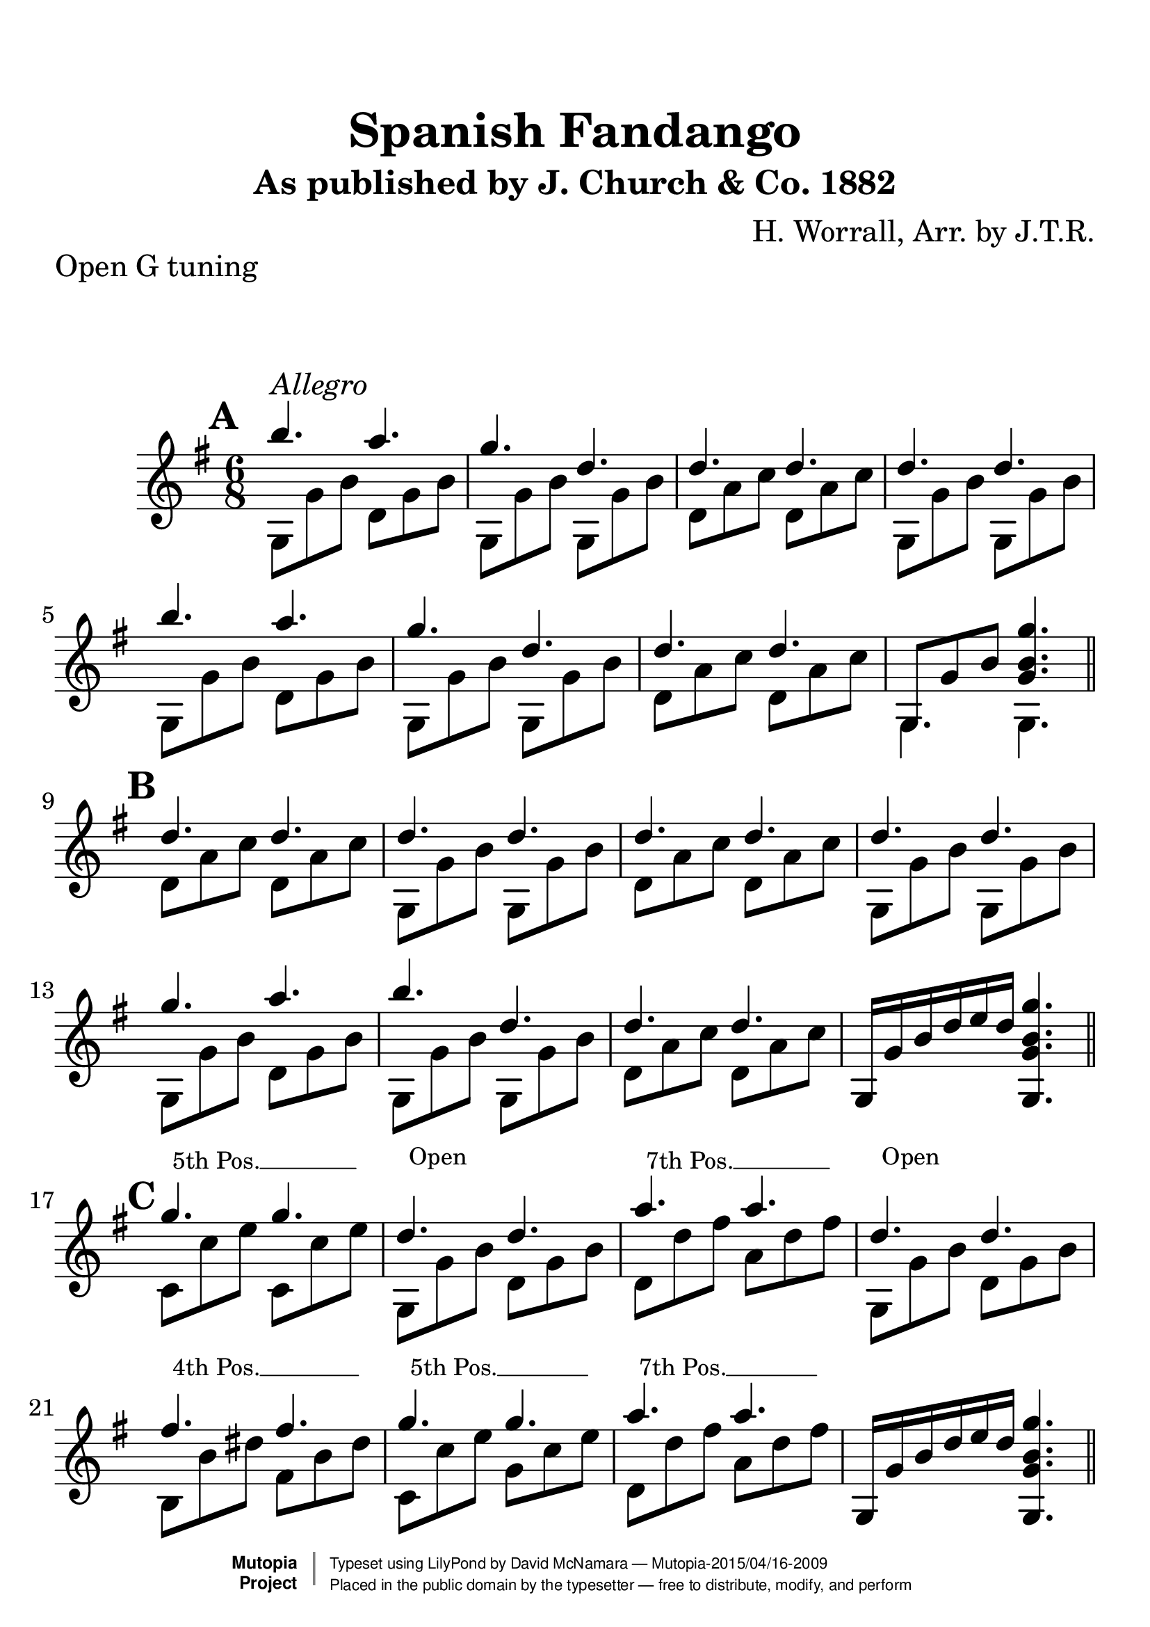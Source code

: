 %%--------------------------------------------------------------------
% The Mutopia Project
% LilyPond template for keyboard solo piece
%%--------------------------------------------------------------------

\version "2.18.2"

%---------------------------------------------------------------------
%--Paper-size setting must be commented out or deleted upon submission.
%--LilyPond engraves to paper size A4 by default.
%--Uncomment the setting below to validate your typesetting
%--in "letter" sizing.
%--Mutopia publishes both A4 and letter-sized versions.
%---------------------------------------------------------------------
% #(set-default-paper-size "letter")

%--Default staff size is 20
#(set-global-staff-size 28)

\paper {
    top-margin = 8\mm                              %-minimum top-margin: 8mm
    top-markup-spacing.basic-distance = #6         %-dist. from bottom of top margin to the first markup/title
    markup-system-spacing.basic-distance = #20      %-dist. from header/title to first system
    top-system-spacing.basic-distance = #12        %-dist. from top margin to system in pages with no titles
    last-bottom-spacing.basic-distance = #12       %-pads music from copyright block
%    ragged-bottom = ##f
%    ragged-last-bottom = ##f
}

%---------------------------------------------------------------------
%--Refer to http://www.mutopiaproject.org/contribute.html
%--FOR:q usage and possible values for header variables.
%---------------------------------------------------------------------
\header {
    title = "Spanish Fandango"
    subtitle = "As published by J. Church & Co. 1882"
    composer = "H. Worrall, Arr. by J.T.R."
    opus = ""
    piece = "Open G tuning"
    %piece = "Left-aligned header"
    date = "1882"
    style = ""
    source = "J. Church & Co. version, 1882"

    maintainer = "David McNamara"
    maintainerEmail = "mapadofu@github"
    license = "Public Domain"

    %mutopiatitle = ""  % default to plain title
    %mutopiaopus = "Op.0" % default to plain opus 
    mutopiacomposer = "WorrallH"
    %--A list of instruments can be found at http://www.mutopiaproject.org/browse.html#byInstrument
    %--Multiple instruments are separated by a comma
    mutopiainstrument = "Guitar"

    % Footer, tagline, and copyright blocks are included here for reference
    % and spacing purposes only.  There's no need to change these.
    % These blocks will be overridden by Mutopia during the publishing process.
 footer = "Mutopia-2015/04/16-2009"
 copyright =  \markup { \override #'(baseline-skip . 0 ) \right-column { \sans \bold \with-url #"http://www.MutopiaProject.org" { \abs-fontsize #9  "Mutopia " \concat { \abs-fontsize #12 \with-color #white \char ##x01C0 \abs-fontsize #9 "Project " } } } \override #'(baseline-skip . 0 ) \center-column { \abs-fontsize #11.9 \with-color #grey \bold { \char ##x01C0 \char ##x01C0 } } \override #'(baseline-skip . 0 ) \column { \abs-fontsize #8 \sans \concat { " Typeset using " \with-url #"http://www.lilypond.org" "LilyPond" " by " \maintainer " " \char ##x2014 " " \footer } \concat { \concat { \abs-fontsize #8 \sans{ " Placed in the " \with-url #"http://creativecommons.org/licenses/publicdomain" "public domain" " by the typesetter " \char ##x2014 " free to distribute, modify, and perform" } } \abs-fontsize #13 \with-color #white \char ##x01C0 } } }
 tagline = ##f
}

%--------Definitions
global = {
  \key g \major
  \time 6/8 
}


%% C with slash -------------------------------
cWithSlash = \markup {
  \combine \roman C \translate #'(0.6 . -0.4) \draw-line #'(0 . 2.0)
}
%% Span -----------------------------------
%% Syntax: \bbarre #"text" { notes } - text = any number of box
bbarre =
#(define-music-function (barre location str music) (string? ly:music?)
   (let ((elts (extract-named-music music '(NoteEvent EventChord))))
     (if (pair? elts)
         (let ((first-element (first elts))
               (last-element (last elts)))
           (set! (ly:music-property first-element 'articulations)
                 (cons (make-music 'TextSpanEvent 'span-direction -1)
                       (ly:music-property first-element 'articulations)))
           (set! (ly:music-property last-element 'articulations)
                 (cons (make-music 'TextSpanEvent 'span-direction 1)
                       (ly:music-property last-element 'articulations))))))
   #{
       \once \override TextSpanner.font-size = #-2
       \once \override TextSpanner.font-shape = #'upright
       \once \override TextSpanner.staff-padding = #3
       \once \override TextSpanner.style = #'line
       \once \override TextSpanner.to-barline = ##f
       \once \override TextSpanner.bound-details =
            #`((left
                (text . ,#{ \markup { \draw-line #'( 0 . -.5) } #})
                (Y . 0)
                (padding . 0.25)
                (attach-dir . -2))
               (right
                (Y . 0)
                (padding . 0.25)
                (attach-dir . 2)))
%% uncomment this line for make full barred
       \once  \override TextSpanner.bound-details.left.text =  \markup { #str }
       $music
   #})

%% %%%%%%%  Cut here ----- End 'bbarred.ly'
%% Copy and change the last line for full barred. Rename in 'fbarred.ly'
%%%%%%%%%%%%%%%%%%%%%%%%%%%%%%%%%%%%%%%%%%%%
bannote =
#(define-music-function (barre location str music) (string? ly:music?)
   (let ((elts (extract-named-music music '(NoteEvent EventChord))))
     (if (pair? elts)
         (let ((first-element (first elts))
               (last-element (last elts)))
           (set! (ly:music-property first-element 'articulations)
                 (cons (make-music 'TextSpanEvent 'span-direction -1)
                       (ly:music-property first-element 'articulations)))
           (set! (ly:music-property last-element 'articulations)
                 (cons (make-music 'TextSpanEvent 'span-direction 1)
                       (ly:music-property last-element 'articulations))))))
   #{
       \once \override TextSpanner.font-size = #-2
       \once \override TextSpanner.font-shape = #'upright
       \once \override TextSpanner.staff-padding = #3
       \once \override TextSpanner.style = #'none
       \once \override TextSpanner.to-barline = ##f
       \once \override TextSpanner.bound-details =
            #`((left
                (text . ,#{ \markup { \draw-line #'( 0 . -.5) } #})
                (Y . 0)
                (padding . 0.25)
                (attach-dir . -2))
               (right
                (Y . 0)
                (padding . 0.25)
                (attach-dir . 2)))
%% uncomment this line for make full barred
       \once  \override TextSpanner.bound-details.left.text =  \markup { #str }
       $music
   #})


%% Syntaxe: \bbarre #"text" { notes } - text = any number of box


% tune is a set of 8 bar sections; 
% break after each one (or set to empty to avoid breaks)
endSection={ \break }


aMarks={
  s1*0 \mark \default
  g4.^"Allegro" s4.
  \repeat unfold 7 { s4. s4. }
  \endSection
}

aOne={
  \repeat unfold 2 {
    \relative c''' {
      b4. a4. |
      g4. d4. | 
      d4. d4. |
    }    
  }
  \alternative{
    { d''4. d''4. | }
    { \once \override NoteColumn #'ignore-collision = ##t 
      g8 g' b' <g' b' g''>4. | }

  }
}

bMarks={
  s1*0 \mark \default
  \repeat unfold 8 { s4. s4. }
  \endSection
}
aTwo= {
  \repeat unfold 2 {
    g8 g' b'   d' g' b'  | 
    g8 g' b'   g8 g' b'  |
    d' a' c''  d' a' c'' |
  }
  \alternative{
    {g8 g' b'   g8 g' b'  | }
    { g4. g4. \bar "||" }  
  }
}


bOne={
  \relative c''{
    d4. d4. |
    d4. d4. |
    d4. d4. |
    d4. d4. |

    g4. a4. |
    b4. d,4. |
    d4. d4. |
  }
  g16 g' b' d'' e'' d'' <g g' b' g''>4. 
}

bTwo={
  d'8 a' c'' d' a' c'' |
  g8 g' b' g g' b' |
  d'8 a' c'' d' a' c'' |
  g8 g' b' g g' b' |

  g8 g' b' d' g' b' |
  g8 g' b' g g' b' |
  d'8 a' c'' d' a' c'' |
  s2. \bar "||"
}

cMarks={
  s1*0 \mark \default
  \bbarre #"5th Pos." { c8 c8 c8 c8 c8 c8 }
  \bannote #"Open" {g4. g4.}
  \bbarre #"7th Pos." {d8 d8 d8 d8 d8 d8 }
  \bannote #"Open" {g4. g4.}
  \bbarre #"4th Pos." { b8 b8 b8 b8 b8 b8 }
  \bbarre #"5th Pos." { c8 c8 c8 c8 c8 c8 }
  \bbarre #"7th Pos." { d8 d8 d8 d8 d8 d8 }
  s4. s4.
  \endSection
}
cOne={
  g''4. g''4.  |
  d''4. d''4. |
  a''4. a''4. |
  d''4.  d''4. |

  fis''4. fis''4. 
  g''4. g''4. |
  a''4. a''4. |
  g16 g' b' d'' e'' d'' <g g' b' g''>4. 
}

cTwo={
  c'8 c'' e'' c'8 c'' e''  |
  g8 g' b' d' g' b' |
  d'8 d''8 fis'' a' d'' fis'' |
  g8 g' b' d' g' b' |

  b8 b' dis'' fis' b' dis'' |
  c'8 c'' e'' g'8 c'' e'' |
  d'8 d'' fis'' a' d'' fis'' |
  s2. \bar "||"
}

dMarks={
  s1*0 \mark \default
  \repeat unfold 8 { s4. s4. }
  \endSection
}
dOne={
  \repeat unfold 2 {
    r8 <g' b' b''> <g' b' b''>  r8 <g' b' a''> <g' b' a''> |
    r8 <g' b' g''> <g' b' g''>  r8 <g' b' d''> <g' b' d''> |
    r8 <a' c'' d''> <a' c'' d''> r8 <a' c'' d''> <a' c'' d''> |
  }
  \alternative{
    {r8 <g' b' d''> <g' b' d''> r8 <g' b' d''> <g' b' d''> |}
    {r8 <g' b' d''> <g' b' d''> <g' b' g''>4. \bar "||" }
  }
}
dTwo={
  \repeat unfold 2 {
    g4. d' |
    g4. g  |
    d'4. d' |
    g4. g |
  }
}

eMarks={
  s1*0 \mark \default
  g4.^"D String solo" g4.
  \repeat unfold 7 { s4. s4. }
  \endSection
}
eOne={
  \repeat unfold 2 {
    r8 <g' b' d''> <g' b' d''> r8 <g' b' d''> <g' b' d''>
    r8 <g' b' d''> <g' b' d''> r8 <g' b' d''> <g' b' d''>
    r8 <a' c'' d''> <a' c'' d''> r8 <a' c'' d''> <a' c'' d''> 
  }
  \alternative{
    { r8 <g' b' d''> <g' b' d''> r8 <g' b' d''> <g' b' d''>}
    { r8 <g' b' d''> < g' b' d''> <g' b' g''>4. \bar "||" }
  }
}
eTwo={
  \repeat unfold 2 {
    g'4. fis' |
    e'4. d'   |
    d'4. d'   |
    g4.  g    |
  }
}

fMarks={
  s1*0 \mark \default
  \bbarre #"5" { c8 c8 c8 c8 c8 c8 }
  \bannote #"Open" { g8 g8 g8 g8 g8 g8 }
  \bbarre #"7" { d8 d8 d8 d8 d8 d8 }
  \bannote #"Open" { g8 g8 g8 g8 g8 g8 }
  \bbarre #"4" { b8 b8 b8 b8 b8 b8 }
  \bbarre #"5" { c8 c8 c8 c8 c8 c8 }
  \bbarre #"7" { d8 d8 d8 d8 d8 d8 }
  s4. s4.
  \endSection
}
fOne={
  { r8 <c'' e'' g''> <c'' e'' g''> r8 <c'' e'' g''> <c'' e'' g''> } |
  r8 <g' b' d''> <g' b' d''> r8 <g' b' d''> <g' b' d''> |
  { r8 <d'' fis'' a''> <d'' fis'' a''> r8 <d'' fis'' a''> <d'' fis'' a''> } |
  r8 <g' b' d''> <g' b' d''> r8 <g' b' d''> <g' b' d''> |
  { r8 <b' dis'' fis''> <b' dis'' fis''>  r8 <b' dis'' fis''> <b' dis'' fis''>  } |
  { r8 <c'' e'' g''> <c'' e'' g''> r8 <c'' e'' g''> <c'' e'' g''> } |
  { r8 <d'' fis'' a''> <d'' fis'' a''> r8 <d'' fis'' a''> <d'' fis'' a''> } |
  r8 <g' b' d''> <g' b' d''> <g' b' g''>4. \bar "||"
}
fTwo={
  c'4. g' |
  g4.  g  |
  d'4. a' |
  g4.  d' |
  b4.  fis' |
  c'4. g' |
  d'4. a' |
  g4.  g  |
}

gMarks={
  s1*0 \mark \default
  \repeat unfold 8 { s2 }
  \endSection
}

gOne={
  r16 g' b' b'' r16 g' b' a''  |
  r16 g' b' g'' r16 g' b' d'' |
  r8 <a' c'' d''> r8 <a' c'' d''>  |
  r16 g' b' d'' r8 <g' b' d''> |
  
  r16 g' b' b'' r16 g' b' a''  |
  r16 g' b' g'' r8 <g' b' d''> |
  r16 a' c'' d'' r16 a' c'' d''  | 
  r8 <g' b' g''> < g' b' g''>4  \bar "||"
}

gTwo={
  g4 d' |
  g4 g   |
  d'4 d'|
  g4 g  |
  g4 d' |
  g4 g |
  d'4 d' |
  g4 r4 |

}

hMarks={
  s1*0 \mark \default
  \repeat unfold 8 { s2 }
  \endSection
}

hOne={
  r16 g' b' g'' r8 <g' b' fis''> |
  r16 g' b' e'' r8 <g' b' d''> |
  r16 a' c'' d'' r16 a' c'' d''  |
  r16 g' b' d'' r8 <g' b' d''> |

  r16 g' b' g'' r8 <g' b' a''> |
  r16 g' b' b'' r8 <g' b' d''> |
  r16 a' c'' d'' r16 a' c'' d''  |
  r8 <g' b' g''> <g' b' g''>4 |
}

hTwo={
  \repeat unfold 2 {
    g4 d' |
    g4 g |
    d'4 d' |
  }
  \alternative{
    { g4  g | }
    { g4  r \bar "||"} 
  }
}


iMarks={
  s1*0 \mark \default
  \bbarre #"5" { c16 c16 c16 c16 c16 c16 c16 c16 }
  \bannote #"Open" { g8 g8 g8 g8 }
  \bbarre #"7" { {d16 d16 d16 d16}{d16 d16 d16 d16}}
  \bannote #"Open" { g8 g8 g8 g8 }

  \bbarre #"4" { {b16 b16 b16 b16}{b16 b16 b16 b16}}
  \bbarre #"5" { {c16 c16 c16 c16}{c16 c16 c16 c16}}
  \bbarre #"7" { {d16 d16 d16 d16}{d16 d16 d16 d16}}
  \bannote #"Open" { g8 g8 g8 g8 }
  \endSection
}

iOne={
  r16 c'' e'' g'' r16 c'' e'' g''  |
  r8 <g' b' d''> r8 <g' b' d''> |
  r16 d'' fis'' a'' r16 d'' fis'' a''  |
  r8 <g' b' d''> r8 <g' b' d''>  |

  r16 b' dis'' fis'' r16 b' dis'' fis''  |
  r16 c'' e'' g'' r16 c'' e'' g''  |
  r16 d'' fis'' a'' r16 d'' fis'' a''  |
  r8 <g' b' g''> <g' b' g''>4 |
}
iTwo={
  c'4 g' |
  g4 d' |
  d'4 a' |
  g4 d' |

  b4 fis' |
  c'4 g' |
  d'4 a' |
  g4 g  \bar "||"
}

%-------Typeset music and generate midi
\score {
  <<
    \new Dynamics {
      \time 6/8 
      \aMarks \bMarks \cMarks \dMarks \eMarks \fMarks
      \time 2/4
      \gMarks \hMarks \iMarks
    }
    \new Staff {
      \key g \major
      \time 6/8
      <<
        \new Voice { \voiceOne 
          \aOne \bOne \cOne \dOne \eOne \fOne
        }
        \new Voice { \voiceTwo 
          \aTwo \bTwo \cTwo \dTwo \eTwo \fTwo 
        }
      >>
      \time 2/4
      <<
        \new Voice { \voiceOne 
          \gOne \hOne \iOne
        }
        \new Voice { \voiceTwo
          \gTwo \hTwo \iTwo
        }
      >> % end 2/4 section
    } %end staff
  >>
   \layout{ }
    \midi  { \tempo 4 = 70 }
}
